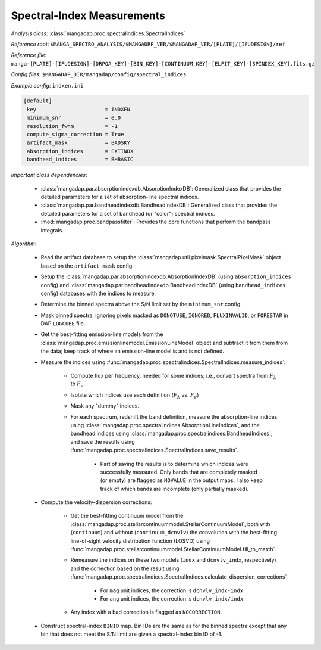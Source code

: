 
.. _spectral-index-measurements:

Spectral-Index Measurements
===========================

*Analysis class*: :class:`mangadap.proc.spectralindices.SpectralIndices`

*Reference root*: ``$MANGA_SPECTRO_ANALYSIS/$MANGADRP_VER/$MANGADAP_VER/[PLATE]/[IFUDESIGN]/ref``

*Reference file*: ``manga-[PLATE]-[IFUDESIGN]-[DRPQA_KEY]-[BIN_KEY]-[CONTINUUM_KEY]-[ELFIT_KEY]-[SPINDEX_KEY].fits.gz``

*Config files*: ``$MANGADAP_DIR/mangadap/config/spectral_indices``

*Example config*: ``indxen.ini``

.. code-block:: ini

    [default]
     key                      = INDXEN
     minimum_snr              = 0.0
     resolution_fwhm          = -1
     compute_sigma_correction = True
     artifact_mask            = BADSKY
     absorption_indices       = EXTINDX
     bandhead_indices         = BHBASIC

*Important class dependencies*:

 * :class:`mangadap.par.absorptionindexdb.AbsorptionIndexDB`:
   Generalized class that provides the detailed parameters for a set of
   absorption-line spectral indices.
 * :class:`mangadap.par.bandheadindexdb.BandheadIndexDB`: Generalized
   class that provides the detailed parameters for a set of bandhead (or
   "color") spectral indices.
 * :mod:`mangadap.proc.bandpassfilter`: Provides the core functions that
   perform the bandpass integrals.

*Algorithm*:

 * Read the artifact database to setup the
   :class:`mangadap.util.pixelmask.SpectralPixelMask` object based on
   the ``artifact_mask`` config.
 * Setup the :class:`mangadap.par.absorptionindexdb.AbsorptionIndexDB`
   (using ``absorption_indices`` config) and
   :class:`mangadap.par.bandheadindexdb.BandheadIndexDB` (using
   ``bandhead_indices`` config) databases with the indices to measure.
 * Determine the binned spectra above the S/N limit set by the
   ``minimum_snr`` config.
 * Mask binned spectra, ignoring pixels masked as ``DONOTUSE``,
   ``IGNORED``, ``FLUXINVALID``, or ``FORESTAR`` in DAP ``LOGCUBE``
   file.
 * Get the best-fitting emission-line models from the
   :class:`mangadap.proc.emissionlinemodel.EmissionLineModel` object and
   subtract it from them from the data; keep track of where an
   emission-line model is and is not defined.
 * Measure the indices using
   :func:`mangadap.proc.spectralindices.SpectralIndices.measure_indices`:

    * Compute flux per frequency, needed for some indices; i.e.,
      convert spectra from :math:`F_\lambda` to :math:`F_\nu`.
    * Isolate which indices use each definition (:math:`F_\lambda` vs.
      :math:`F_\nu`)
    * Mask any "dummy" indices.
    * For each spectrum, redshift the band definition, measure the
      absorption-line indices using
      :class:`mangadap.proc.spectralindices.AbsorptionLineIndices`, and
      the bandhead indices using
      :class:`mangadap.proc.spectralindices.BandheadIndices`, and save
      the results using
      :func:`mangadap.proc.spectralindices.SpectralIndices.save_results`.

        * Part of saving the results is to determine which indices
          were successfully measured. Only bands that are completely
          masked (or empty) are flagged as ``NOVALUE`` in the output
          maps. I also keep track of which bands are incomplete (only
          partially masked).

 * Compute the velocity-dispersion corrections:

    * Get the best-fitting continuum model from the
      :class:`mangadap.proc.stellarcontinuummodel.StellarContinuumModel`,
      both with (``continuum``) and without (``continuum_dcnvlv``)
      the convolution with the best-fitting line-of-sight velocity
      distribution function (LOSVD) using
      :func:`mangadap.proc.stellarcontinuummodel.StellarContinuumModel.fill_to_match`.
    * Remeasure the indices on these two models (``indx`` and
      ``dcnvlv_indx``, respectively) and the correction based on the
      result using
      :func:`mangadap.proc.spectralindices.SpectralIndices.calculate_dispersion_corrections`

        * For ``mag`` unit indices, the correction is
          ``dcnvlv_indx-indx``
        * For ``ang`` unit indices, the correction is
          ``dcnvlv_indx/indx``

    * Any index with a bad correction is flagged as ``NOCORRECTION``.

 * Construct spectral-index ``BINID`` map. Bin IDs are the same as
   for the binned spectra except that any bin that does not meet the
   S/N limit are given a spectral-index bin ID of -1.


